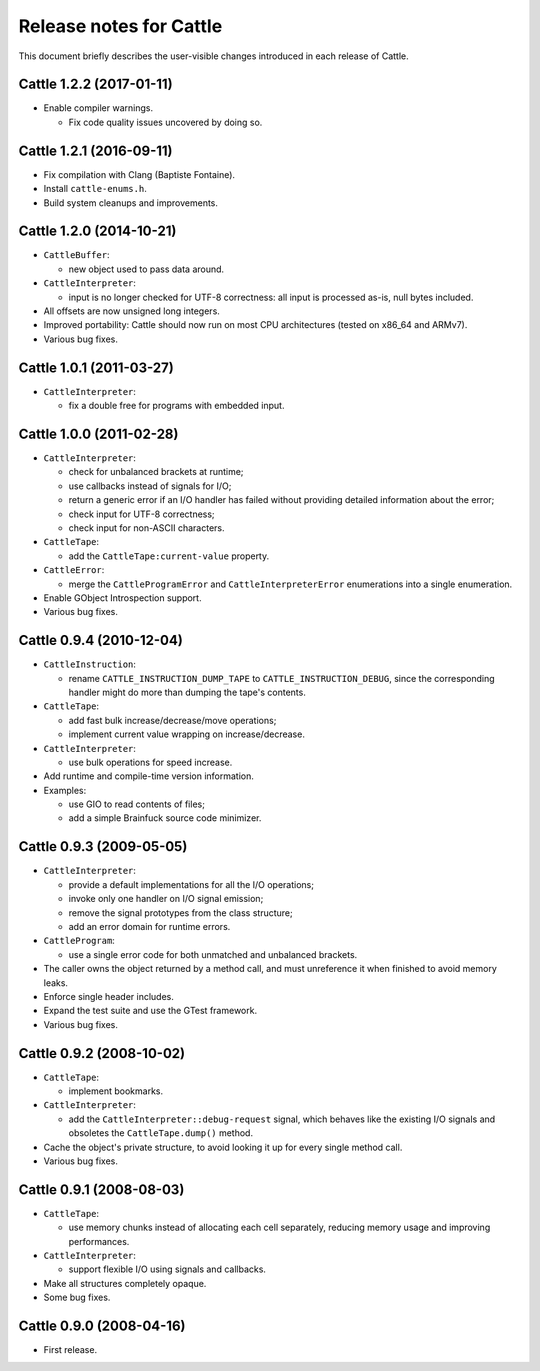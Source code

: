 Release notes for Cattle
========================

This document briefly describes the user-visible changes introduced
in each release of Cattle.


Cattle 1.2.2 (2017-01-11)
-------------------------

* Enable compiler warnings.

  - Fix code quality issues uncovered by doing so.


Cattle 1.2.1 (2016-09-11)
-------------------------

* Fix compilation with Clang (Baptiste Fontaine).

* Install ``cattle-enums.h``.

* Build system cleanups and improvements.


Cattle 1.2.0 (2014-10-21)
-------------------------

* ``CattleBuffer``:

  - new object used to pass data around.

* ``CattleInterpreter``:

  - input is no longer checked for UTF-8 correctness: all input is
    processed as-is, null bytes included.

* All offsets are now unsigned long integers.

* Improved portability: Cattle should now run on most CPU
  architectures (tested on x86_64 and ARMv7).

* Various bug fixes.


Cattle 1.0.1 (2011-03-27)
-------------------------

* ``CattleInterpreter``:

  - fix a double free for programs with embedded input.


Cattle 1.0.0 (2011-02-28)
-------------------------

* ``CattleInterpreter``:

  - check for unbalanced brackets at runtime;

  - use callbacks instead of signals for I/O;

  - return a generic error if an I/O handler has failed without
    providing detailed information about the error;

  - check input for UTF-8 correctness;

  - check input for non-ASCII characters.

* ``CattleTape``:

  - add the ``CattleTape:current-value`` property.

* ``CattleError``:

  - merge the ``CattleProgramError`` and ``CattleInterpreterError``
    enumerations into a single enumeration.

* Enable GObject Introspection support.

* Various bug fixes.


Cattle 0.9.4 (2010-12-04)
-------------------------

* ``CattleInstruction``:

  - rename ``CATTLE_INSTRUCTION_DUMP_TAPE`` to
    ``CATTLE_INSTRUCTION_DEBUG``, since the corresponding handler
    might do more than dumping the tape's contents.

* ``CattleTape``:

  - add fast bulk increase/decrease/move operations;

  - implement current value wrapping on increase/decrease.

* ``CattleInterpreter``:

  - use bulk operations for speed increase.

* Add runtime and compile-time version information.

* Examples:

  - use GIO to read contents of files;

  - add a simple Brainfuck source code minimizer.


Cattle 0.9.3 (2009-05-05)
-------------------------

* ``CattleInterpreter``:

  - provide a default implementations for all the I/O operations;

  - invoke only one handler on I/O signal emission;

  - remove the signal prototypes from the class structure;

  - add an error domain for runtime errors.

* ``CattleProgram``:

  - use a single error code for both unmatched and unbalanced
    brackets.

* The caller owns the object returned by a method call, and must
  unreference it when finished to avoid memory leaks.

* Enforce single header includes.

* Expand the test suite and use the GTest framework.

* Various bug fixes.


Cattle 0.9.2 (2008-10-02)
-------------------------

* ``CattleTape``:

  - implement bookmarks.

* ``CattleInterpreter``:

  - add the ``CattleInterpreter::debug-request`` signal, which
    behaves like the existing I/O signals and obsoletes the
    ``CattleTape.dump()`` method.

* Cache the object's private structure, to avoid looking it up for
  every single method call.

* Various bug fixes.


Cattle 0.9.1 (2008-08-03)
-------------------------

* ``CattleTape``:

  - use memory chunks instead of allocating each cell separately,
    reducing memory usage and improving performances.

* ``CattleInterpreter``:

  - support flexible I/O using signals and callbacks.

* Make all structures completely opaque.

* Some bug fixes.


Cattle 0.9.0 (2008-04-16)
-------------------------

* First release.
